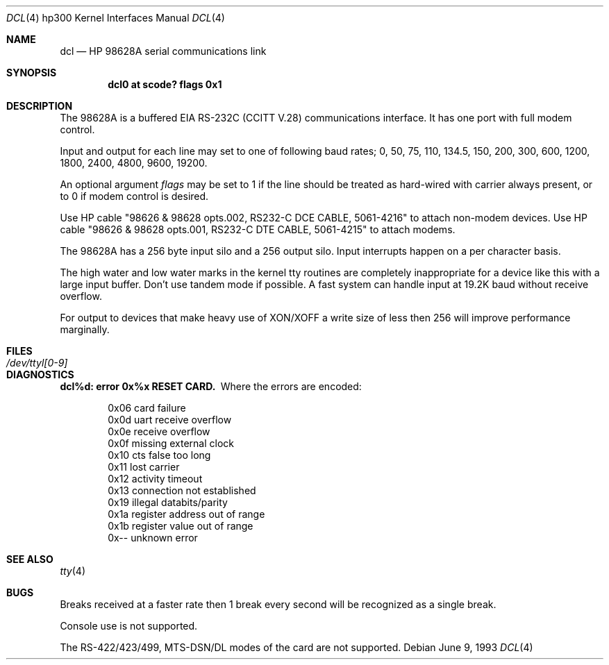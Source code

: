 .\"	$NetBSD: dcl.4,v 1.4.8.1 1999/12/27 18:30:50 wrstuden Exp $
.\"
.\" Copyright (c) 1990, 1991, 1993
.\"	The Regents of the University of California.  All rights reserved.
.\"
.\" This code is derived from software contributed to Berkeley by
.\" the Systems Programming Group of the University of Utah Computer
.\" Science Department.
.\"
.\" Redistribution and use in source and binary forms, with or without
.\" modification, are permitted provided that the following conditions
.\" are met:
.\" 1. Redistributions of source code must retain the above copyright
.\"    notice, this list of conditions and the following disclaimer.
.\" 2. Redistributions in binary form must reproduce the above copyright
.\"    notice, this list of conditions and the following disclaimer in the
.\"    documentation and/or other materials provided with the distribution.
.\" 3. All advertising materials mentioning features or use of this software
.\"    must display the following acknowledgement:
.\"	This product includes software developed by the University of
.\"	California, Berkeley and its contributors.
.\" 4. Neither the name of the University nor the names of its contributors
.\"    may be used to endorse or promote products derived from this software
.\"    without specific prior written permission.
.\"
.\" THIS SOFTWARE IS PROVIDED BY THE REGENTS AND CONTRIBUTORS ``AS IS'' AND
.\" ANY EXPRESS OR IMPLIED WARRANTIES, INCLUDING, BUT NOT LIMITED TO, THE
.\" IMPLIED WARRANTIES OF MERCHANTABILITY AND FITNESS FOR A PARTICULAR PURPOSE
.\" ARE DISCLAIMED.  IN NO EVENT SHALL THE REGENTS OR CONTRIBUTORS BE LIABLE
.\" FOR ANY DIRECT, INDIRECT, INCIDENTAL, SPECIAL, EXEMPLARY, OR CONSEQUENTIAL
.\" DAMAGES (INCLUDING, BUT NOT LIMITED TO, PROCUREMENT OF SUBSTITUTE GOODS
.\" OR SERVICES; LOSS OF USE, DATA, OR PROFITS; OR BUSINESS INTERRUPTION)
.\" HOWEVER CAUSED AND ON ANY THEORY OF LIABILITY, WHETHER IN CONTRACT, STRICT
.\" LIABILITY, OR TORT (INCLUDING NEGLIGENCE OR OTHERWISE) ARISING IN ANY WAY
.\" OUT OF THE USE OF THIS SOFTWARE, EVEN IF ADVISED OF THE POSSIBILITY OF
.\" SUCH DAMAGE.
.\"
.\"     from: @(#)dcl.4	8.1 (Berkeley) 6/9/93
.\"
.Dd June 9, 1993
.Dt DCL 4 hp300
.Os
.Sh NAME
.Nm dcl
.Nd
.Tn HP
98628A serial communications link
.Sh SYNOPSIS
.Cd "dcl0 at scode? flags 0x1"
.Sh DESCRIPTION
The 98628A is a buffered
.Tn EIA
.Tn RS-232C
.Pf ( Tn CCITT
.Tn V.28 )
communications interface.
It has one port with full modem control.
.Pp
Input and output for each line may set to one of following baud rates;
0, 50, 75, 110, 134.5, 150, 200, 300, 600, 1200, 1800, 2400, 4800,
9600, 19200.
.Pp
An optional argument
.Ar flags
may be set to 1 if the line should be treated as hard-wired with
carrier always present, or to 0 if modem control is desired.
.Pp
Use
.Tn HP
cable "98626 & 98628 opts.002,
.Tn RS232-C
.Tn DCE CABLE ,
5061-4216" to attach non-modem devices.
Use
.Tn HP
cable "98626 & 98628 opts.001,
.Tn RS232-C
.Tn DTE CABLE ,
5061-4215" to attach modems.
.Pp
The 98628A has a 256 byte input silo and a 256 output silo. Input interrupts
happen on a per character basis.
.Pp
The high water and low water marks in the kernel tty routines are completely
inappropriate for a device like this with a large input buffer.  Don't use
tandem mode if possible.  A fast system can handle input at 19.2K baud without
receive overflow.
.Pp
For output to devices that make heavy use of
.Tn XON/XOFF
a write size of less
then 256 will improve performance marginally.
.Sh FILES
.Bl -tag -width /dev/ttyl[0-9] -compact
.It Pa /dev/ttyl[0-9]
.El
.Sh DIAGNOSTICS
.Bl -diag
.It dcl%d: error 0x%x RESET CARD.
Where the errors are encoded:
.Bd -unfilled -offset indent
0x06 card failure
0x0d uart receive overflow
0x0e receive overflow
0x0f missing external clock
0x10 cts false too long
0x11 lost carrier
0x12 activity timeout
0x13 connection not established
0x19 illegal databits/parity
0x1a register address out of range
0x1b register value out of range
0x-- unknown error
.Ed
.El
.Sh SEE ALSO
.Xr tty 4
.Sh BUGS
Breaks received at a faster rate then 1 break every second will be 
recognized as a single break.
.Pp
Console use is not supported.
.Pp
The
.Tn RS-422/423/499 ,
.Tn MTS-DSN/DL
modes of the card are not supported.

